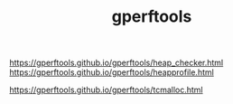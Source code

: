 #+TITLE: gperftools

https://gperftools.github.io/gperftools/heap_checker.html
https://gperftools.github.io/gperftools/heapprofile.html

https://gperftools.github.io/gperftools/tcmalloc.html
